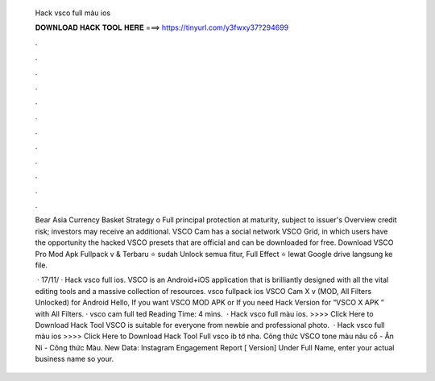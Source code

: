   Hack vsco full màu ios
  
  
  
  𝐃𝐎𝐖𝐍𝐋𝐎𝐀𝐃 𝐇𝐀𝐂𝐊 𝐓𝐎𝐎𝐋 𝐇𝐄𝐑𝐄 ===> https://tinyurl.com/y3fwxy37?294699
  
  
  
  .
  
  
  
  .
  
  
  
  .
  
  
  
  .
  
  
  
  .
  
  
  
  .
  
  
  
  .
  
  
  
  .
  
  
  
  .
  
  
  
  .
  
  
  
  .
  
  
  
  .
  
  Bear Asia Currency Basket Strategy o Full principal protection at maturity, subject to issuer's Overview credit risk; investors may receive an additional. VSCO Cam has a social network VSCO Grid, in which users have the opportunity the hacked VSCO presets that are official and can be downloaded for free. Download VSCO Pro Mod Apk Fullpack v & Terbaru ⭐ sudah Unlock semua fitur, Full Effect ⭐ lewat Google drive langsung ke file.
  
   · 17/11/ · Hack vsco full ios. VSCO is an Android+iOS application that is brilliantly designed with all the vital editing tools and a massive collection of resources. vsco fullpack ios VSCO Cam X v (MOD, All Filters Unlocked) for Android Hello, If you want VSCO MOD APK or If you need Hack Version for “VSCO X APK ” with All Filters. · vsco cam full ted Reading Time: 4 mins.  · Hack vsco full màu ios. >>>> Click Here to Download Hack Tool VSCO is suitable for everyone from newbie and professional photo.  · Hack vsco full màu ios >>>> Click Here to Download Hack Tool Full vsco ib tớ nha. Công thức VSCO tone màu nâu cổ - Ân Ni - Công thức Màu. New Data: Instagram Engagement Report [ Version] Under Full Name, enter your actual business name so your.
